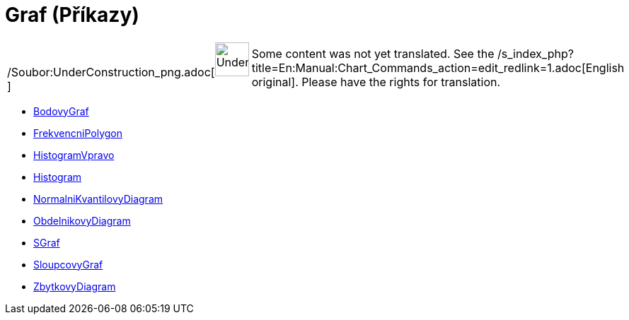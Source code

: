 = Graf (Příkazy)
:page-en: commands/Chart_Commands
ifdef::env-github[:imagesdir: /cs/modules/ROOT/assets/images]

[width="100%",cols="50%,50%",]
|===
a|
/Soubor:UnderConstruction_png.adoc[image:48px-UnderConstruction.png[UnderConstruction.png,width=48,height=48]]

|Some content was not yet translated. See the
/s_index_php?title=En:Manual:Chart_Commands_action=edit_redlink=1.adoc[English original]. Please
//wiki.geogebra.org/s/cs/index.php?title=Manu%C3%A1l:Graf_(P%C5%99%C3%ADkazy)&action=edit[edit the manual page] if you
have the rights for translation.
|===

* xref:/commands/BodovyGraf.adoc[BodovyGraf]
* xref:/commands/FrekvencniPolygon.adoc[FrekvencniPolygon]
* xref:/commands/HistogramVpravo.adoc[HistogramVpravo]
* xref:/commands/Histogram.adoc[Histogram]
* xref:/commands/NormalniKvantilovyDiagram.adoc[NormalniKvantilovyDiagram]
* xref:/commands/ObdelnikovyDiagram.adoc[ObdelnikovyDiagram]
* xref:/commands/SGraf.adoc[SGraf]
* xref:/commands/SloupcovyGraf.adoc[SloupcovyGraf]
* xref:/commands/ZbytkovyDiagram.adoc[ZbytkovyDiagram]
